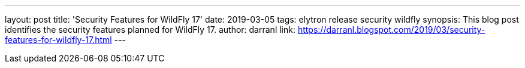 ---
layout: post
title: 'Security Features for WildFly 17'
date: 2019-03-05
tags: elytron release security wildfly
synopsis: This blog post identifies the security features planned for WildFly 17.
author: darranl
link: https://darranl.blogspot.com/2019/03/security-features-for-wildfly-17.html
---